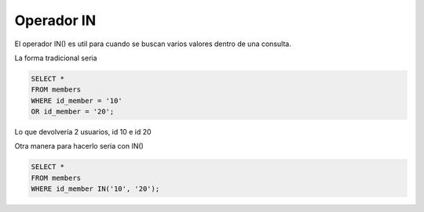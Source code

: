 .. _reference-programacion-mariadb-operador_in:

###########
Operador IN
###########

El operador IN() es util para cuando se buscan varios valores dentro de una
consulta.

La forma tradicional seria

.. code-block:: sql

    SELECT *
    FROM members
    WHERE id_member = '10'
    OR id_member = '20';

Lo que devolvería 2 usuarios, id 10 e id 20

Otra manera para hacerlo seria con IN()

.. code-block:: sql

    SELECT *
    FROM members
    WHERE id_member IN('10', '20');
